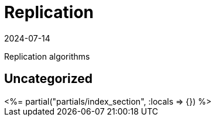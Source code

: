 = Replication
:revdate: 2024-07-14
:page-layout: index

Replication algorithms

[.display-none]
== Uncategorized

++++
<%= partial("partials/index_section", :locals => {}) %>
++++

